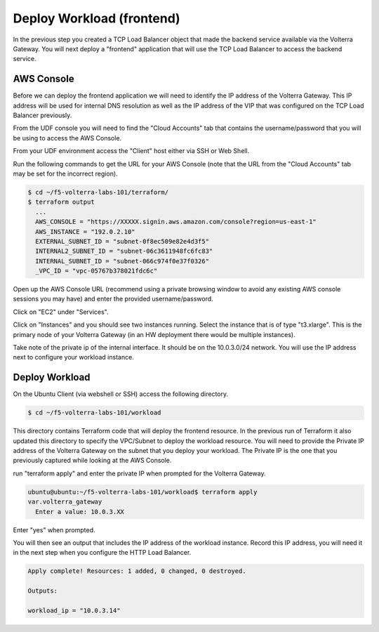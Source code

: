 Deploy Workload (frontend)
==========================

In the previous step you created a TCP Load Balancer object that made the backend 
service available via the Volterra Gateway.  You will next deploy a "frontend"
application that will use the TCP Load Balancer to access the backend service.

AWS Console
~~~~~~~~~~~

Before we can deploy the frontend application we will need to identify the IP address
of the Volterra Gateway.  This IP address will be used for internal DNS resolution as
well as the IP address of the VIP that was configured on the TCP Load Balancer previously.

From the UDF console you will need to find the "Cloud Accounts" tab that contains  the
username/password that you will be using to access the AWS Console.

.. image:: aws-console-password.png

From your UDF environment access the "Client" host either via SSH or Web Shell.

Run the following commands to get the URL for your AWS Console (note that the URL
from the "Cloud Accounts" tab may be set for the incorrect region).

.. code-block:: Shell
  
  $ cd ~/f5-volterra-labs-101/terraform/
  $ terraform output
    ...
    AWS_CONSOLE = "https://XXXXX.signin.aws.amazon.com/console?region=us-east-1"
    AWS_INSTANCE = "192.0.2.10"
    EXTERNAL_SUBNET_ID = "subnet-0f8ec509e82e4d3f5"
    INTERNAL2_SUBNET_ID = "subnet-06c3611948fc6fc83"
    INTERNAL_SUBNET_ID = "subnet-066c974f0e37f0326"
    _VPC_ID = "vpc-05767b378021fdc6c"  


Open up the AWS Console URL (recommend using a private browsing window to avoid any existing AWS 
console sessions you may have) and enter the provided username/password.

Click on "EC2" under "Services".

.. image:: aws-console-ec2.png

Click on "Instances" and you should see two instances running.  Select the instance that is 
of type "t3.xlarge".  This is the primary node of your Volterra Gateway (in an HW deployment 
there would be multiple instances).

Take note of the private ip of the internal interface.  It should be on the 10.0.3.0/24 network.
You will use the IP address next to configure your workload instance.

.. image:: aws-console-private-ip.png


Deploy Workload
~~~~~~~~~~~~~~~

On the Ubuntu Client (via webshell or SSH) access the following directory.

.. code-block:: shell
  
  $ cd ~/f5-volterra-labs-101/workload

This directory contains Terraform code that will deploy the frontend resource.  In 
the previous run of Terraform it also updated this directory to specify the VPC/Subnet
to deploy the workload resource.  You will need to provide the Private IP address of
the Volterra Gateway on the subnet that you deploy your workload.  The Private IP is the 
one that you previously captured while looking at the AWS Console.

run "terraform apply" and enter the private IP when prompted for the Volterra Gateway.

.. code-block:: shell
  
  ubuntu@ubuntu:~/f5-volterra-labs-101/workload$ terraform apply
  var.volterra_gateway
    Enter a value: 10.0.3.XX

Enter "yes" when prompted.

You will then see an output that includes the IP address of the workload instance.
Record this IP address, you will need it in the next step when you configure the HTTP 
Load Balancer.

.. code-block:: shell
  
  Apply complete! Resources: 1 added, 0 changed, 0 destroyed.
  
  Outputs:
  
  workload_ip = "10.0.3.14"
